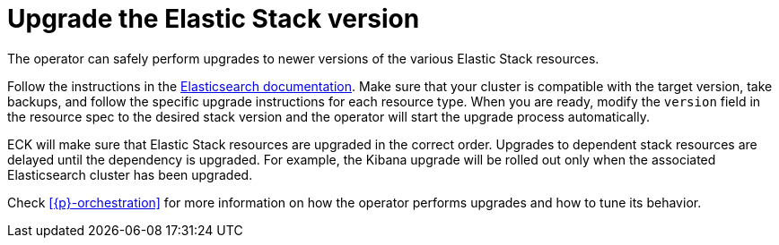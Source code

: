 :page_id: upgrading-stack
ifdef::env-github[]
****
link:https://www.elastic.co/guide/en/cloud-on-k8s/main/k8s-{page_id}.html[View this document on the Elastic website]
****
endif::[]
[id="{p}-{page_id}"]
= Upgrade the Elastic Stack version

The operator can safely perform upgrades to newer versions of the various Elastic Stack resources.

Follow the instructions in the link:https://www.elastic.co/guide/en/elastic-stack/current/upgrading-elastic-stack.html[Elasticsearch documentation]. Make sure that your cluster is compatible with the target version, take backups, and follow the specific upgrade instructions for each resource type. When you are ready, modify the `version` field in the resource spec to the desired stack version and the operator will start the upgrade process automatically.

ECK will make sure that Elastic Stack resources are upgraded in the correct order. Upgrades to dependent stack resources are delayed until the dependency is upgraded. For example, the Kibana upgrade will be rolled out only when the associated Elasticsearch cluster has been upgraded.

Check <<{p}-orchestration>> for more information on how the operator performs upgrades and how to tune its behavior.
